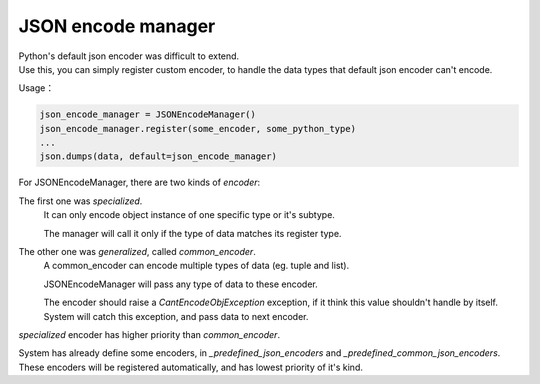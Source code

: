 JSON encode manager
===================

| Python's default json encoder was difficult to extend.
| Use this, you can simply register custom encoder, to handle the data types that default json encoder can't encode.

Usage：

.. code-block:: python

    json_encode_manager = JSONEncodeManager()
    json_encode_manager.register(some_encoder, some_python_type)
    ...
    json.dumps(data, default=json_encode_manager)

For JSONEncodeManager, there are two kinds of `encoder`:

The first one was `specialized`.
  It can only encode object instance of one specific type or it's subtype.

  The manager will call it only if the type of data matches its register type.

The other one was `generalized`, called `common_encoder`.
  A common_encoder can encode multiple types of data (eg. tuple and list).

  JSONEncodeManager will pass any type of data to these encoder.

  The encoder should raise a `CantEncodeObjException` exception, if it think this value shouldn't handle by itself.
  System will catch this exception, and pass data to next encoder.

`specialized` encoder has higher priority than `common_encoder`.

System has already define some encoders, in `_predefined_json_encoders` and `_predefined_common_json_encoders`.
These encoders will be registered automatically, and has lowest priority of it's kind.
